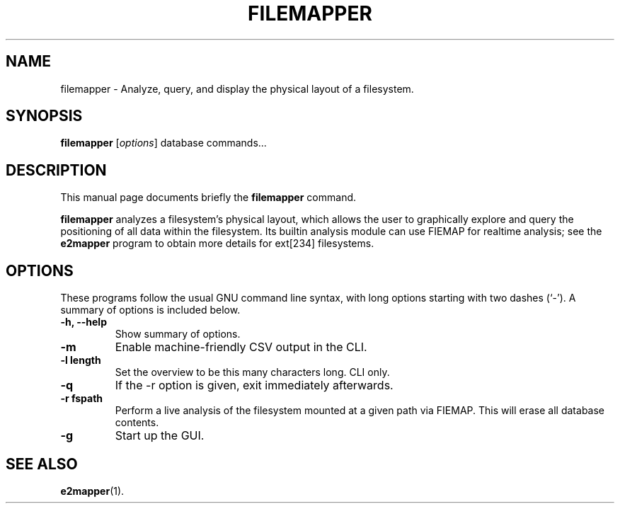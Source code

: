 .\"                                      Hey, EMACS: -*- nroff -*-
.\" (C) Copyright 2015 Darrick J. Wong <djwong@unknown>,
.\"
.\" First parameter, NAME, should be all caps
.\" Second parameter, SECTION, should be 1-8, maybe w/ subsection
.\" other parameters are allowed: see man(7), man(1)
.TH FILEMAPPER 1 "February  1, 2015"
.\" Please adjust this date whenever revising the manpage.
.\"
.\" Some roff macros, for reference:
.\" .nh        disable hyphenation
.\" .hy        enable hyphenation
.\" .ad l      left justify
.\" .ad b      justify to both left and right margins
.\" .nf        disable filling
.\" .fi        enable filling
.\" .br        insert line break
.\" .sp <n>    insert n+1 empty lines
.\" for manpage-specific macros, see man(7)
.SH NAME
filemapper \- Analyze, query, and display the physical layout of a filesystem.
.SH SYNOPSIS
.B filemapper
.I
.RI [ options ]
.RI database
.RI commands...
.SH DESCRIPTION
This manual page documents briefly the
.B filemapper
command.
.PP
.\" TeX users may be more comfortable with the \fB<whatever>\fP and
.\" \fI<whatever>\fP escape sequences to invode bold face and italics,
.\" respectively.
\fBfilemapper\fP analyzes a filesystem's physical layout, which allows
the user to graphically explore and query the positioning of all data
within the filesystem.  Its builtin analysis module can use FIEMAP for
realtime analysis; see the
.B e2mapper
program to obtain more details for ext[234] filesystems.
.SH OPTIONS
These programs follow the usual GNU command line syntax, with long
options starting with two dashes (`-').
A summary of options is included below.
.TP
.B \-h, \-\-help
Show summary of options.
.TP
.B \-m
Enable machine-friendly CSV output in the CLI.
.TP
.B \-l length
Set the overview to be this many characters long.  CLI only.
.TP
.B \-q
If the -r option is given, exit immediately afterwards.
.TP
.B \-r fspath
Perform a live analysis of the filesystem mounted at a given path via FIEMAP.
This will erase all database contents.
.TP
.B \-g
Start up the GUI.
.SH SEE ALSO
.BR e2mapper (1).
.br
